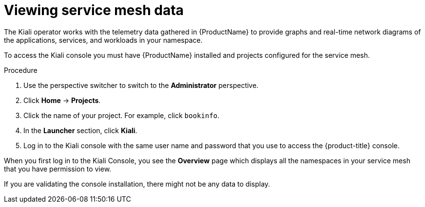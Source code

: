 // Module included in the following assemblies:
//
//* service_mesh/v1x/ossm-observability.adoc
//* service_mesh/v2x/ossm-observability.adoc

:_content-type: PROCEDURE
[id="ossm-observability-access-console_{context}"]
= Viewing service mesh data

The Kiali operator works with the telemetry data gathered in {ProductName} to provide graphs and real-time network diagrams of the applications, services, and workloads in your namespace.

To access the Kiali console you must have {ProductName} installed and projects configured for the service mesh.

.Procedure

. Use the perspective switcher to switch to the *Administrator* perspective.

. Click *Home* -> *Projects*.

. Click the name of your project. For example, click `bookinfo`.

. In the *Launcher* section, click *Kiali*.

. Log in to the Kiali console with the same user name and password that you use to access the {product-title} console.

When you first log in to the Kiali Console, you see the *Overview* page which displays all the namespaces in your service mesh that you have permission to view.

If you are validating the console installation, there might not be any data to display.
